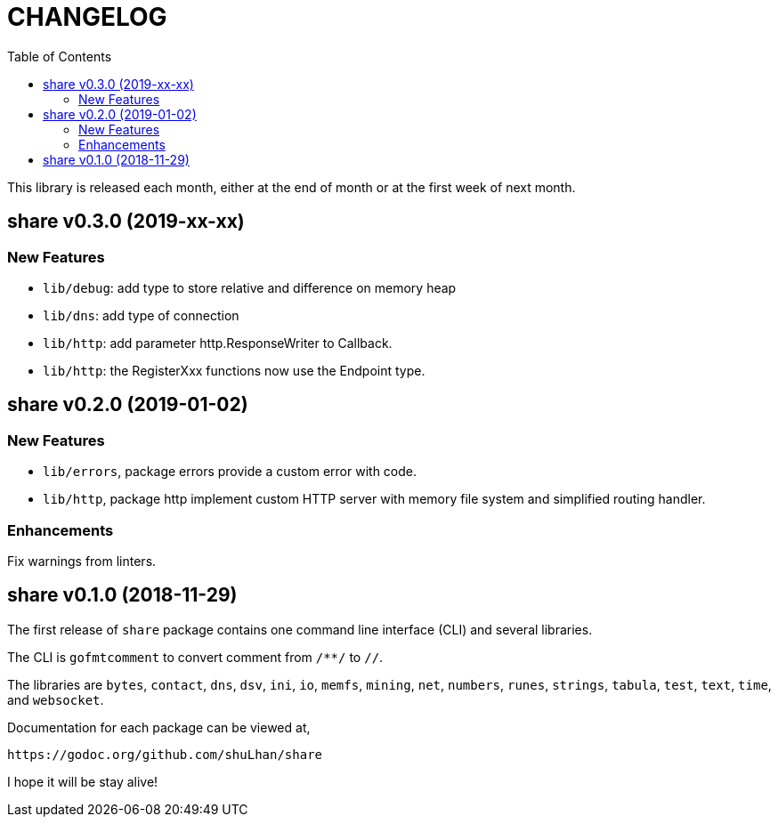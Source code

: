 = CHANGELOG
:toc:

This library is released each month, either at the end of month or at the
first week of next month.

== share v0.3.0 (2019-xx-xx)

=== New Features

* `lib/debug`: add type to store relative and difference on memory heap
* `lib/dns`: add type of connection
* `lib/http`: add parameter http.ResponseWriter to Callback.
* `lib/http`: the RegisterXxx functions now use the Endpoint type.


== share v0.2.0 (2019-01-02)

=== New Features

* `lib/errors`, package errors provide a custom error with code.

* `lib/http`, package http implement custom HTTP server with memory file
system and simplified routing handler.

=== Enhancements

Fix warnings from linters.


== share v0.1.0 (2018-11-29)

The first release of `share` package contains one command line interface (CLI)
and several libraries.

The CLI is `gofmtcomment` to convert comment from `/**/` to `//`.

The libraries are `bytes`, `contact`, `dns`, `dsv`, `ini`, `io`, `memfs`,
`mining`, `net`, `numbers`, `runes`, `strings`, `tabula`, `test`, `text`,
`time`, and `websocket`.

Documentation for each package can be viewed at,

	https://godoc.org/github.com/shuLhan/share

I hope it will be stay alive!
